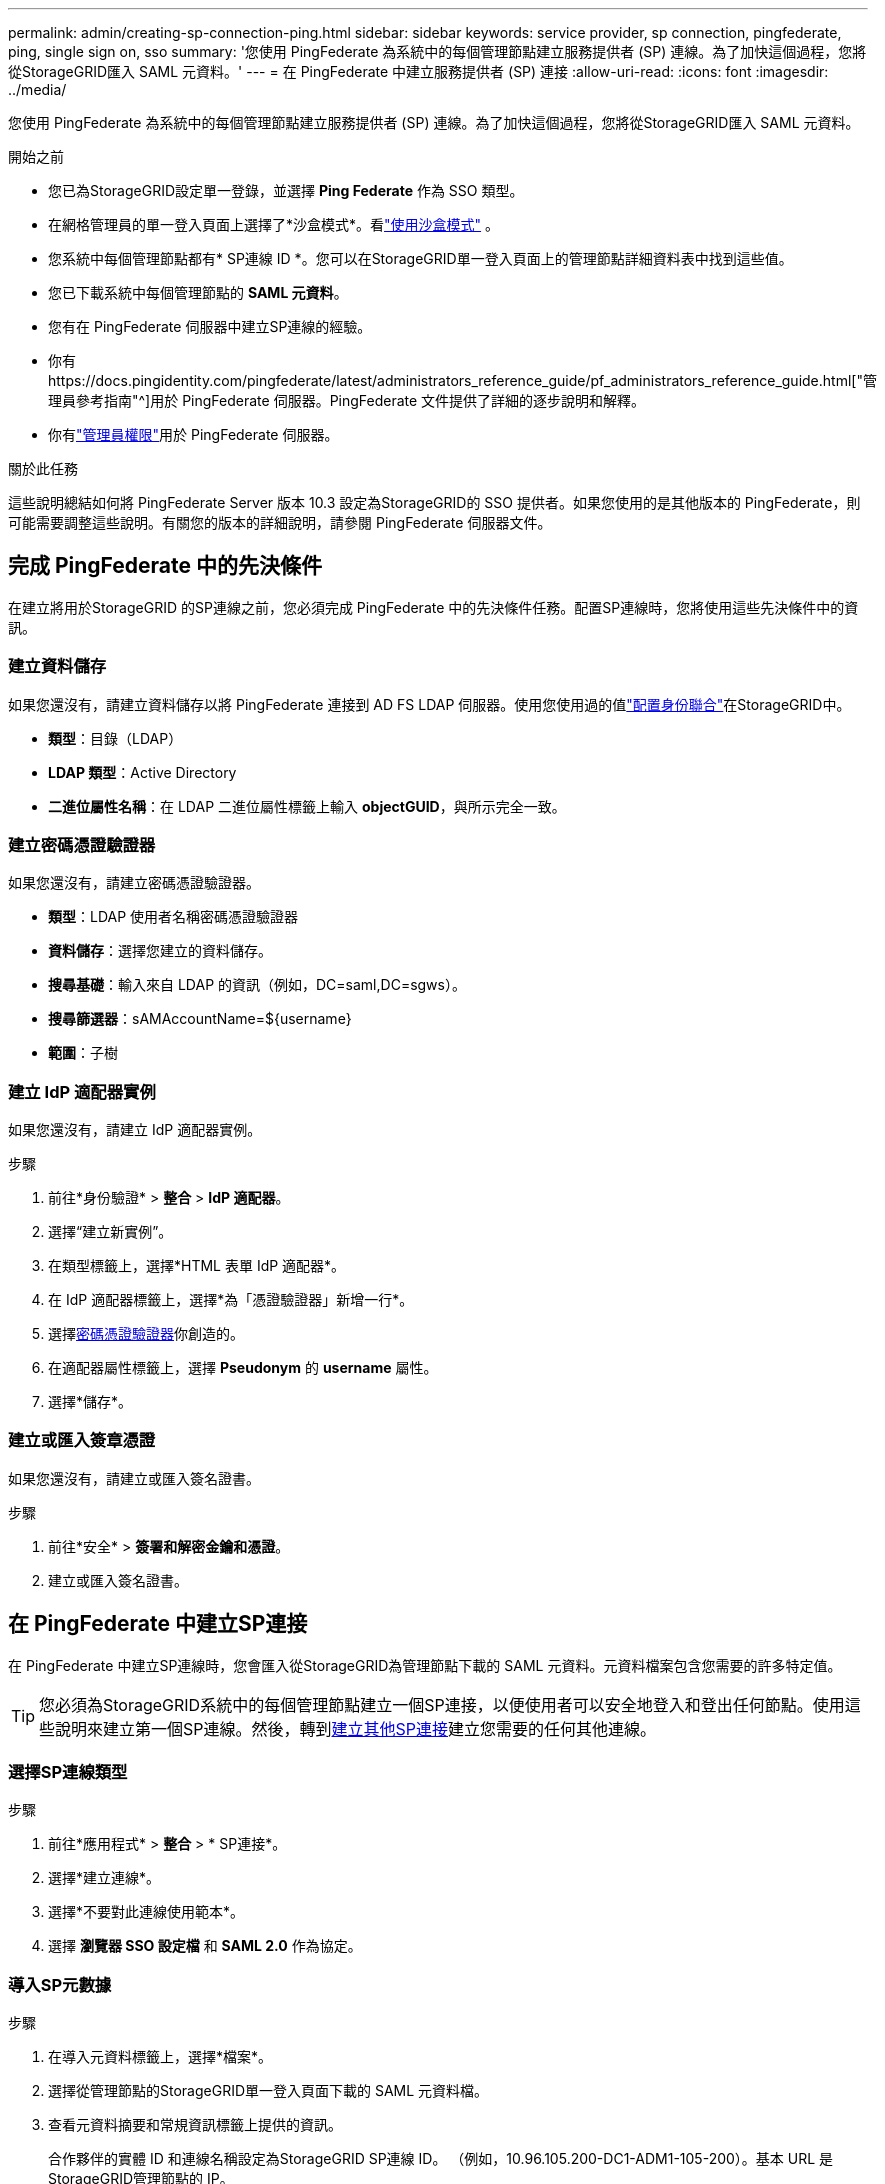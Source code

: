 ---
permalink: admin/creating-sp-connection-ping.html 
sidebar: sidebar 
keywords: service provider, sp connection, pingfederate, ping, single sign on, sso 
summary: '您使用 PingFederate 為系統中的每個管理節點建立服務提供者 (SP) 連線。為了加快這個過程，您將從StorageGRID匯入 SAML 元資料。' 
---
= 在 PingFederate 中建立服務提供者 (SP) 連接
:allow-uri-read: 
:icons: font
:imagesdir: ../media/


[role="lead"]
您使用 PingFederate 為系統中的每個管理節點建立服務提供者 (SP) 連線。為了加快這個過程，您將從StorageGRID匯入 SAML 元資料。

.開始之前
* 您已為StorageGRID設定單一登錄，並選擇 *Ping Federate* 作為 SSO 類型。
* 在網格管理員的單一登入頁面上選擇了*沙盒模式*。看link:../admin/using-sandbox-mode.html["使用沙盒模式"] 。
* 您系統中每個管理節點都有* SP連線 ID *。您可以在StorageGRID單一登入頁面上的管理節點詳細資料表中找到這些值。
* 您已下載系統中每個管理節點的 *SAML 元資料*。
* 您有在 PingFederate 伺服器中建立SP連線的經驗。
* 你有https://docs.pingidentity.com/pingfederate/latest/administrators_reference_guide/pf_administrators_reference_guide.html["管理員參考指南"^]用於 PingFederate 伺服器。PingFederate 文件提供了詳細的逐步說明和解釋。
* 你有link:admin-group-permissions.html["管理員權限"]用於 PingFederate 伺服器。


.關於此任務
這些說明總結如何將 PingFederate Server 版本 10.3 設定為StorageGRID的 SSO 提供者。如果您使用的是其他版本的 PingFederate，則可能需要調整這些說明。有關您的版本的詳細說明，請參閱 PingFederate 伺服器文件。



== 完成 PingFederate 中的先決條件

在建立將用於StorageGRID 的SP連線之前，您必須完成 PingFederate 中的先決條件任務。配置SP連線時，您將使用這些先決條件中的資訊。



=== 建立資料儲存[[data-store]]

如果您還沒有，請建立資料儲存以將 PingFederate 連接到 AD FS LDAP 伺服器。使用您使用過的值link:../admin/using-identity-federation.html["配置身份聯合"]在StorageGRID中。

* *類型*：目錄（LDAP）
* *LDAP 類型*：Active Directory
* *二進位屬性名稱*：在 LDAP 二進位屬性標籤上輸入 *objectGUID*，與所示完全一致。




=== 建立密碼憑證驗證器[[password-validator]]

如果您還沒有，請建立密碼憑證驗證器。

* *類型*：LDAP 使用者名稱密碼憑證驗證器
* *資料儲存*：選擇您建立的資料儲存。
* *搜尋基礎*：輸入來自 LDAP 的資訊（例如，DC=saml,DC=sgws）。
* *搜尋篩選器*：sAMAccountName=${username}
* *範圍*：子樹




=== 建立 IdP 適配器實例[[adapter-instance]]

如果您還沒有，請建立 IdP 適配器實例。

.步驟
. 前往*身份驗證* > *整合* > *IdP 適配器*。
. 選擇“建立新實例”。
. 在類型標籤上，選擇*HTML 表單 IdP 適配器*。
. 在 IdP 適配器標籤上，選擇*為「憑證驗證器」新增一行*。
. 選擇<<password-validator,密碼憑證驗證器>>你創造的。
. 在適配器屬性標籤上，選擇 *Pseudonym* 的 *username* 屬性。
. 選擇*儲存*。




=== 建立或匯入簽章憑證[[signing-certificate]]

如果您還沒有，請建立或匯入簽名證書。

.步驟
. 前往*安全* > *簽署和解密金鑰和憑證*。
. 建立或匯入簽名證書。




== 在 PingFederate 中建立SP連接

在 PingFederate 中建立SP連線時，您會匯入從StorageGRID為管理節點下載的 SAML 元資料。元資料檔案包含您需要的許多特定值。


TIP: 您必須為StorageGRID系統中的每個管理節點建立一個SP連接，以便使用者可以安全地登入和登出任何節點。使用這些說明來建立第一個SP連線。然後，轉到<<建立其他SP連接>>建立您需要的任何其他連線。



=== 選擇SP連線類型

.步驟
. 前往*應用程式* > *整合* > * SP連接*。
. 選擇*建立連線*。
. 選擇*不要對此連線使用範本*。
. 選擇 *瀏覽器 SSO 設定檔* 和 *SAML 2.0* 作為協定。




=== 導入SP元數據

.步驟
. 在導入元資料標籤上，選擇*檔案*。
. 選擇從管理節點的StorageGRID單一登入頁面下載的 SAML 元資料檔。
. 查看元資料摘要和常規資訊標籤上提供的資訊。
+
合作夥伴的實體 ID 和連線名稱設定為StorageGRID SP連線 ID。 （例如，10.96.105.200-DC1-ADM1-105-200）。基本 URL 是StorageGRID管理節點的 IP。

. 選擇“下一步”。




=== 設定 IdP 瀏覽器 SSO

.步驟
. 從瀏覽器 SSO 標籤中，選擇 *設定瀏覽器 SSO*。
. 在 SAML 設定檔標籤上，選擇 * SP-initiated SSO*、* SP-initial SLO*、* IdP-initiated SSO* 和 * IdP-initiated SLO* 選項。
. 選擇“下一步”。
. 在「斷言生命週期」標籤上，不做任何更改。
. 在「斷言建立」標籤上，選擇「配置斷言建立」。
+
.. 在「身分映射」標籤上，選擇「*標準*」。
.. 在屬性合約標籤上，使用 *SAML_SUBJECT* 作為屬性合約和匯入的未指定的名稱格式。


. 對於延長合同，選擇“*刪除*”以刪除 `urn:oid`，未使用。




=== 地圖適配器實例

.步驟
. 在驗證來源對應標籤上，選擇*對應新適配器實例*。
. 在適配器實例標籤上，選擇<<adapter-instance,適配器實例>>你創造的。
. 在「映射方法」標籤上，選擇「從資料儲存體中檢索附加屬性」。
. 在「屬性來源和使用者尋找」標籤上，選擇「*新增屬性來源*」。
. 在資料儲存標籤上，提供描述並選擇<<data-store,資料儲存>>你補充道。
. 在 LDAP 目錄搜尋標籤上：
+
** 輸入*Base DN*，它應該與您在StorageGRID中為 LDAP 伺服器輸入的值完全相符。
** 對於搜尋範圍，選擇*子樹*。
** 對於根物件類，搜尋並新增以下任一屬性：*objectGUID* 或 *userPrincipalName*。


. 在 LDAP 二進位屬性編碼類型標籤上，為 *objectGUID* 屬性選擇 *Base64*。
. 在 LDAP 過濾器標籤上，輸入 *sAMAccountName=${username}*。
. 在“屬性合約履行”標籤上，從“來源”下拉選單中選擇“*LDAP（屬性）*”，然後從“值”下拉選單中選擇“*objectGUID*”或“*userPrincipalName*”。
. 審查並保存屬性來源。
. 在「Failsave Attribute Source」標籤上，選擇「*Abort the SSO Transaction*」。
. 查看摘要並選擇*完成*。
. 選擇*完成*。




=== 配置協議設定

.步驟
. 在 * SP連線 * > * 瀏覽器 SSO * > * 協定設定 * 標籤上，選擇 * 設定協定設定 *。
. 在斷言消費者服務 URL 標籤上，接受從StorageGRID SAML 元資料匯入的預設值（用於綁定和 `/api/saml-response`（用於端點 URL）。
. 在 SLO 服務 URL 標籤上，接受從StorageGRID SAML 元資料匯入的預設值（用於綁定和 `/api/saml-logout`用於端點 URL。
. 在允許的 SAML 綁定標籤上，清除 *ARTIFACT* 和 *SOAP*。只需要 *POST* 和 *REDIRECT*。
. 在「簽章原則」標籤上，勾選「要求對身分驗證要求進行簽署」和「始終簽署斷言」複選框。
. 在加密策略標籤上，選擇*無*。
. 查看摘要並選擇*完成*以儲存協定設定。
. 查看摘要並選擇*完成*以儲存瀏覽器 SSO 設定。




=== 配置憑證

.步驟
. 從SP連線標籤中，選擇 *憑證*。
. 從「憑證」標籤中，選擇「*配置憑證*」。
. 選擇<<signing-certificate,簽署證書>>您建立或匯入的。
. 選擇*下一步*進入*管理簽名驗證設定*。
+
.. 在「信任模型」標籤上，選擇「*Unanchored*」。
.. 在「簽署驗證憑證」標籤上，檢視從StorageGRID SAML 元資料匯入的簽名憑證資訊。


. 查看摘要畫面並選擇*儲存*以儲存SP連線。




=== 建立其他SP連接

您可以複製第一個SP連線來為網格中的每個管理節點建立所需的SP連線。您為每個副本上傳新的元資料。


NOTE: 不同管理節點的SP連線使用相同的設置，但合作夥伴的實體 ID、基本 URL、連線 ID、連線名稱、簽章驗證和 SLO 回應 URL 除外。

.步驟
. 選擇「*操作*」>「*複製*」為每個附加管理節點建立初始SP連線的副本。
. 輸入副本的連線 ID 和連線名稱，然後選擇*儲存*。
. 選擇與管理節點對應的元資料檔：
+
.. 選擇*操作* > *使用元資料更新*。
.. 選擇*選擇檔案*並上傳元資料。
.. 選擇“下一步”。
.. 選擇*儲存*。


. 解決由於未使用屬性而導致的錯誤：
+
.. 選擇新的連接。
.. 選擇*設定瀏覽器 SSO > 設定斷言建立 > 屬性契約*。
.. 刪除 *urn:oid* 的條目。
.. 選擇*儲存*。



